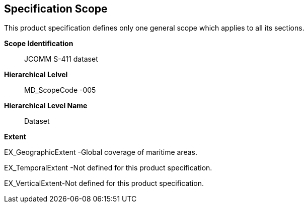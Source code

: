 [[sec-specification-scope]]
== Specification Scope
This product specification defines only one general scope which applies to all its sections.

*Scope Identification*:: JCOMM S-411 dataset
*Hierarchical Lelvel*:: MD_ScopeCode -005
*Hierarchical Level Name*:: Dataset

*Extent*

EX_GeographicExtent -Global coverage of maritime areas.

EX_TemporalExtent -Not defined for this product specification.

EX_VerticalExtent-Not defined for this product specification.
